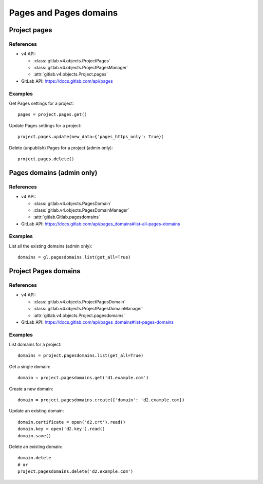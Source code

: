 #######################
Pages and Pages domains
#######################

Project pages
=============

References
----------

* v4 API:

  + :class:`gitlab.v4.objects.ProjectPages`
  + :class:`gitlab.v4.objects.ProjectPagesManager`
  + :attr:`gitlab.v4.objects.Project.pages`

* GitLab API: https://docs.gitlab.com/api/pages

Examples
--------

Get Pages settings for a project::

    pages = project.pages.get()

Update Pages settings for a project::

    project.pages.update(new_data={'pages_https_only': True})

Delete (unpublish) Pages for a project (admin only)::

    project.pages.delete()

Pages domains (admin only)
==========================

References
----------

* v4 API:

  + :class:`gitlab.v4.objects.PagesDomain`
  + :class:`gitlab.v4.objects.PagesDomainManager`
  + :attr:`gitlab.Gitlab.pagesdomains`

* GitLab API: https://docs.gitlab.com/api/pages_domains#list-all-pages-domains

Examples
--------

List all the existing domains (admin only)::

    domains = gl.pagesdomains.list(get_all=True)

Project Pages domains
=====================

References
----------

* v4 API:

  + :class:`gitlab.v4.objects.ProjectPagesDomain`
  + :class:`gitlab.v4.objects.ProjectPagesDomainManager`
  + :attr:`gitlab.v4.objects.Project.pagesdomains`

* GitLab API: https://docs.gitlab.com/api/pages_domains#list-pages-domains

Examples
--------

List domains for a project::

    domains = project.pagesdomains.list(get_all=True)

Get a single domain::

    domain = project.pagesdomains.get('d1.example.com')

Create a new domain::

    domain = project.pagesdomains.create({'domain': 'd2.example.com})

Update an existing domain::

    domain.certificate = open('d2.crt').read()
    domain.key = open('d2.key').read()
    domain.save()

Delete an existing domain::

    domain.delete
    # or
    project.pagesdomains.delete('d2.example.com')
